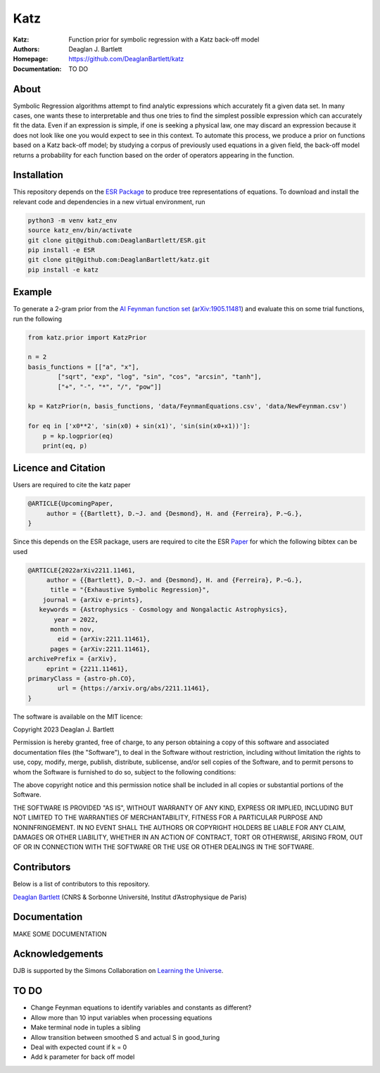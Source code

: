 Katz
----

:Katz: Function prior for symbolic regression with a Katz back-off model
:Authors: Deaglan J. Bartlett
:Homepage: https://github.com/DeaglanBartlett/katz 
:Documentation: TO DO

About
=====

Symbolic Regression algorithms attempt to find analytic expressions which accurately
fit a given data set. In many cases, one wants these to interpretable and thus one
tries to find the simplest possible expression which can accurately fit the data. 
Even if an expression is simple, if one is seeking a physical law, one may discard
an expression because it does not look like one you would expect to see in this context.
To automate this process, we produce a prior on functions based on a Katz back-off model;
by studying a corpus of previously used equations in a given field, the back-off model
returns a probability for each function based on the order of operators appearing in the
function.

Installation
=============

This repository depends on the `ESR Package <https://github.com/DeaglanBartlett/ESR>`_ to produce tree representations of equations.
To download and install the relevant code and dependencies in a new virtual environment, run

.. code:: bash

	python3 -m venv katz_env
	source katz_env/bin/activate
	git clone git@github.com:DeaglanBartlett/ESR.git
	pip install -e ESR
	git clone git@github.com:DeaglanBartlett/katz.git
	pip install -e katz


Example
========

To generate a 2-gram prior from the `AI Feynman function set <https://space.mit.edu/home/tegmark/aifeynman.html>`_ 
(`arXiv:1905.11481 <https://arxiv.org/abs/1905.11481>`_) and evaluate this on some trial functions, run the following

.. code-block:: python

	from katz.prior import KatzPrior
	
	n = 2
	basis_functions = [["a", "x"],
                ["sqrt", "exp", "log", "sin", "cos", "arcsin", "tanh"],
                ["+", "-", "*", "/", "pow"]]
    
    	kp = KatzPrior(n, basis_functions, 'data/FeynmanEquations.csv', 'data/NewFeynman.csv')
    	
	for eq in ['x0**2', 'sin(x0) + sin(x1)', 'sin(sin(x0+x1))']:
            p = kp.logprior(eq)
            print(eq, p)


Licence and Citation
====================

Users are  required to cite the katz paper

.. code:: bibtex

  @ARTICLE{UpcomingPaper,
       author = {{Bartlett}, D.~J. and {Desmond}, H. and {Ferreira}, P.~G.},
  }


Since this depends on the ESR package, 
users are required to cite the ESR `Paper <https://arxiv.org/abs/2211.11461>`_
for which the following bibtex can be used

.. code:: bibtex

  @ARTICLE{2022arXiv2211.11461,
       author = {{Bartlett}, D.~J. and {Desmond}, H. and {Ferreira}, P.~G.},
        title = "{Exhaustive Symbolic Regression}",
      journal = {arXiv e-prints},
     keywords = {Astrophysics - Cosmology and Nongalactic Astrophysics},
         year = 2022,
        month = nov,
          eid = {arXiv:2211.11461},
        pages = {arXiv:2211.11461},
  archivePrefix = {arXiv},
       eprint = {2211.11461},
  primaryClass = {astro-ph.CO},
	  url = {https://arxiv.org/abs/2211.11461},
  }

The software is available on the MIT licence:

Copyright 2023 Deaglan J. Bartlett

Permission is hereby granted, free of charge, to any person obtaining a copy of this software and associated documentation files (the "Software"), to deal in the Software without restriction, including without limitation the rights to use, copy, modify, merge, publish, distribute, sublicense, and/or sell copies of the Software, and to permit persons to whom the Software is furnished to do so, subject to the following conditions:

The above copyright notice and this permission notice shall be included in all copies or substantial portions of the Software.

THE SOFTWARE IS PROVIDED "AS IS", WITHOUT WARRANTY OF ANY KIND, EXPRESS OR IMPLIED, INCLUDING BUT NOT LIMITED TO THE WARRANTIES OF MERCHANTABILITY, FITNESS FOR A PARTICULAR PURPOSE AND NONINFRINGEMENT. IN NO EVENT SHALL THE AUTHORS OR COPYRIGHT HOLDERS BE LIABLE FOR ANY CLAIM, DAMAGES OR OTHER LIABILITY, WHETHER IN AN ACTION OF CONTRACT, TORT OR OTHERWISE, ARISING FROM, OUT OF OR IN CONNECTION WITH THE SOFTWARE OR THE USE OR OTHER DEALINGS IN THE SOFTWARE.

Contributors
============

Below is a list of contributors to this repository. 

`Deaglan Bartlett <https://github.com/DeaglanBartlett>`_ (CNRS & Sorbonne Université, Institut d’Astrophysique de Paris)

Documentation
=============

MAKE SOME DOCUMENTATION

Acknowledgements
================
DJB is supported by the Simons Collaboration on `Learning the Universe <https://www.learning-the-universe.org/>`_.

TO DO
================

* Change Feynman equations to identify variables and constants as different?
* Allow more than 10 input variables when processing equations
* Make terminal node in tuples a sibling
* Allow transition between smoothed S and actual S in good_turing
* Deal with expected count if k = 0
* Add k parameter for back off model

